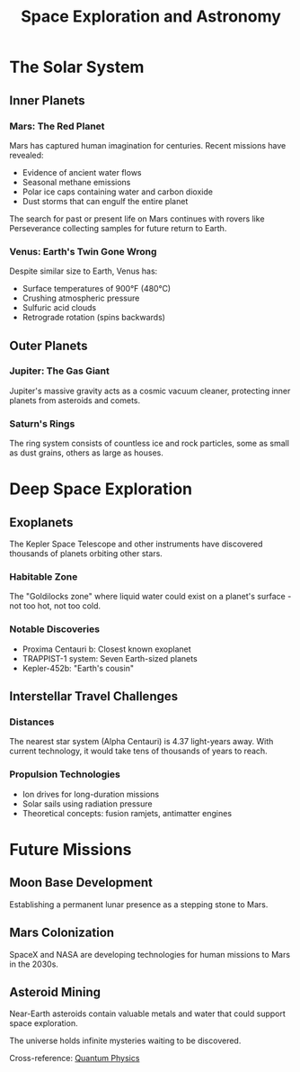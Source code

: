 :PROPERTIES:
:ID:       9876fedc-ba98-7654-3210-fedcba987654
:END:
#+TITLE: Space Exploration and Astronomy
#+filetags: :space:astronomy:science:exploration:

* The Solar System

** Inner Planets

*** Mars: The Red Planet
Mars has captured human imagination for centuries. Recent missions have revealed:
- Evidence of ancient water flows
- Seasonal methane emissions
- Polar ice caps containing water and carbon dioxide
- Dust storms that can engulf the entire planet

The search for past or present life on Mars continues with rovers like Perseverance collecting samples for future return to Earth.

*** Venus: Earth's Twin Gone Wrong
Despite similar size to Earth, Venus has:
- Surface temperatures of 900°F (480°C)
- Crushing atmospheric pressure
- Sulfuric acid clouds
- Retrograde rotation (spins backwards)

** Outer Planets

*** Jupiter: The Gas Giant
Jupiter's massive gravity acts as a cosmic vacuum cleaner, protecting inner planets from asteroids and comets.

*** Saturn's Rings
The ring system consists of countless ice and rock particles, some as small as dust grains, others as large as houses.

* Deep Space Exploration

** Exoplanets

The Kepler Space Telescope and other instruments have discovered thousands of planets orbiting other stars.

*** Habitable Zone
The "Goldilocks zone" where liquid water could exist on a planet's surface - not too hot, not too cold.

*** Notable Discoveries
- Proxima Centauri b: Closest known exoplanet
- TRAPPIST-1 system: Seven Earth-sized planets
- Kepler-452b: "Earth's cousin"

** Interstellar Travel Challenges

*** Distances
The nearest star system (Alpha Centauri) is 4.37 light-years away. With current technology, it would take tens of thousands of years to reach.

*** Propulsion Technologies
- Ion drives for long-duration missions
- Solar sails using radiation pressure
- Theoretical concepts: fusion ramjets, antimatter engines

* Future Missions

** Moon Base Development
Establishing a permanent lunar presence as a stepping stone to Mars.

** Mars Colonization
SpaceX and NASA are developing technologies for human missions to Mars in the 2030s.

** Asteroid Mining
Near-Earth asteroids contain valuable metals and water that could support space exploration.

The universe holds infinite mysteries waiting to be discovered.

Cross-reference: [[file:physics-quantum.org][Quantum Physics]]
